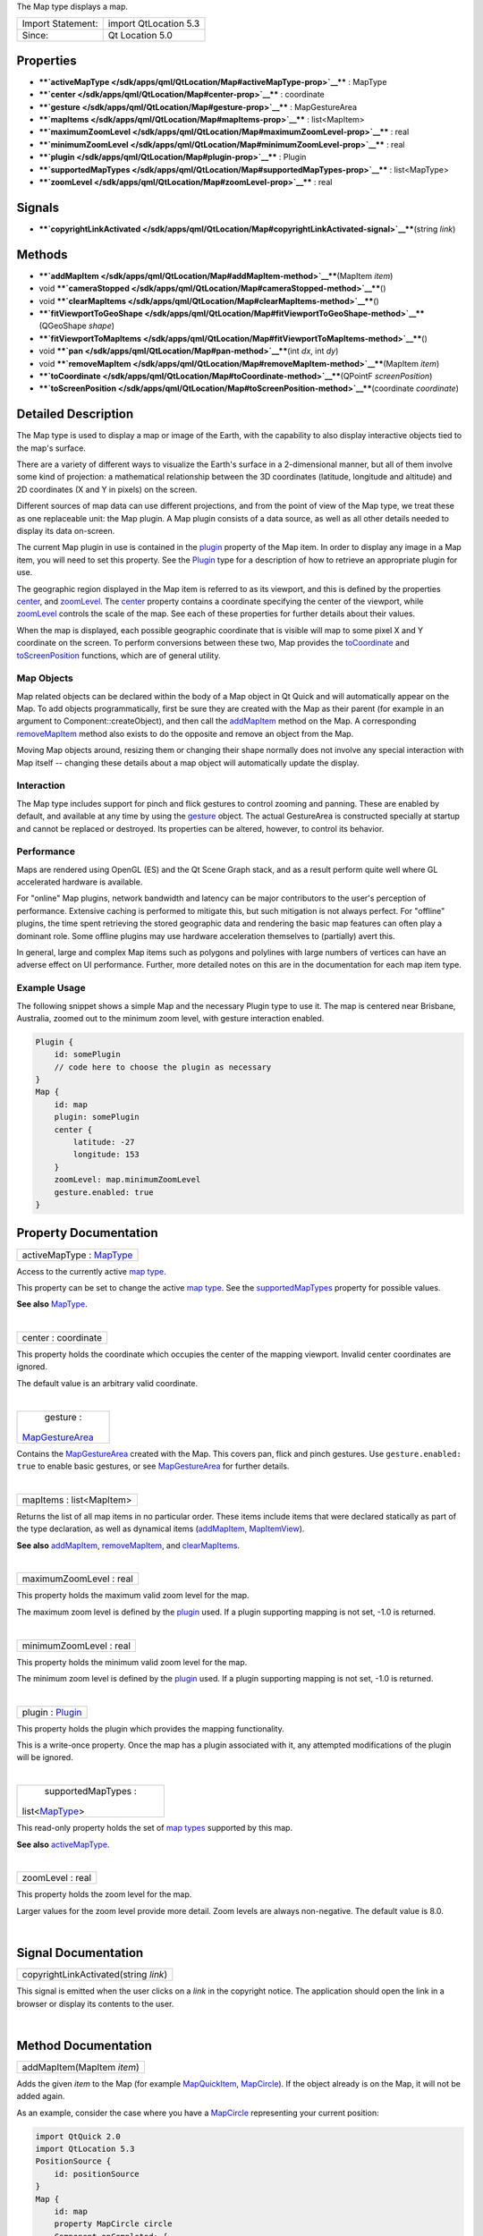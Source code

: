 The Map type displays a map.

+---------------------+-------------------------+
| Import Statement:   | import QtLocation 5.3   |
+---------------------+-------------------------+
| Since:              | Qt Location 5.0         |
+---------------------+-------------------------+

Properties
----------

-  ****`activeMapType </sdk/apps/qml/QtLocation/Map#activeMapType-prop>`__****
   : MapType
-  ****`center </sdk/apps/qml/QtLocation/Map#center-prop>`__**** :
   coordinate
-  ****`gesture </sdk/apps/qml/QtLocation/Map#gesture-prop>`__**** :
   MapGestureArea
-  ****`mapItems </sdk/apps/qml/QtLocation/Map#mapItems-prop>`__**** :
   list<MapItem>
-  ****`maximumZoomLevel </sdk/apps/qml/QtLocation/Map#maximumZoomLevel-prop>`__****
   : real
-  ****`minimumZoomLevel </sdk/apps/qml/QtLocation/Map#minimumZoomLevel-prop>`__****
   : real
-  ****`plugin </sdk/apps/qml/QtLocation/Map#plugin-prop>`__**** :
   Plugin
-  ****`supportedMapTypes </sdk/apps/qml/QtLocation/Map#supportedMapTypes-prop>`__****
   : list<MapType>
-  ****`zoomLevel </sdk/apps/qml/QtLocation/Map#zoomLevel-prop>`__**** :
   real

Signals
-------

-  ****`copyrightLinkActivated </sdk/apps/qml/QtLocation/Map#copyrightLinkActivated-signal>`__****\ (string
   *link*)

Methods
-------

-  ****`addMapItem </sdk/apps/qml/QtLocation/Map#addMapItem-method>`__****\ (MapItem
   *item*)
-  void
   ****`cameraStopped </sdk/apps/qml/QtLocation/Map#cameraStopped-method>`__****\ ()
-  void
   ****`clearMapItems </sdk/apps/qml/QtLocation/Map#clearMapItems-method>`__****\ ()
-  ****`fitViewportToGeoShape </sdk/apps/qml/QtLocation/Map#fitViewportToGeoShape-method>`__****\ (QGeoShape
   *shape*)
-  ****`fitViewportToMapItems </sdk/apps/qml/QtLocation/Map#fitViewportToMapItems-method>`__****\ ()
-  void ****`pan </sdk/apps/qml/QtLocation/Map#pan-method>`__****\ (int
   *dx*, int *dy*)
-  void
   ****`removeMapItem </sdk/apps/qml/QtLocation/Map#removeMapItem-method>`__****\ (MapItem
   *item*)
-  ****`toCoordinate </sdk/apps/qml/QtLocation/Map#toCoordinate-method>`__****\ (QPointF
   *screenPosition*)
-  ****`toScreenPosition </sdk/apps/qml/QtLocation/Map#toScreenPosition-method>`__****\ (coordinate
   *coordinate*)

Detailed Description
--------------------

The Map type is used to display a map or image of the Earth, with the
capability to also display interactive objects tied to the map's
surface.

There are a variety of different ways to visualize the Earth's surface
in a 2-dimensional manner, but all of them involve some kind of
projection: a mathematical relationship between the 3D coordinates
(latitude, longitude and altitude) and 2D coordinates (X and Y in
pixels) on the screen.

Different sources of map data can use different projections, and from
the point of view of the Map type, we treat these as one replaceable
unit: the Map plugin. A Map plugin consists of a data source, as well as
all other details needed to display its data on-screen.

The current Map plugin in use is contained in the
`plugin </sdk/apps/qml/QtLocation/location-places-qml#plugin>`__
property of the Map item. In order to display any image in a Map item,
you will need to set this property. See the
`Plugin </sdk/apps/qml/QtLocation/location-places-qml#plugin>`__ type
for a description of how to retrieve an appropriate plugin for use.

The geographic region displayed in the Map item is referred to as its
viewport, and this is defined by the properties
`center </sdk/apps/qml/QtLocation/Map#center-prop>`__, and
`zoomLevel </sdk/apps/qml/QtLocation/Map#zoomLevel-prop>`__. The
`center </sdk/apps/qml/QtLocation/Map#center-prop>`__ property contains
a coordinate specifying the center of the viewport, while
`zoomLevel </sdk/apps/qml/QtLocation/Map#zoomLevel-prop>`__ controls the
scale of the map. See each of these properties for further details about
their values.

When the map is displayed, each possible geographic coordinate that is
visible will map to some pixel X and Y coordinate on the screen. To
perform conversions between these two, Map provides the
`toCoordinate </sdk/apps/qml/QtLocation/Map#toCoordinate-method>`__ and
`toScreenPosition </sdk/apps/qml/QtLocation/Map#toScreenPosition-method>`__
functions, which are of general utility.

Map Objects
~~~~~~~~~~~

Map related objects can be declared within the body of a Map object in
Qt Quick and will automatically appear on the Map. To add objects
programmatically, first be sure they are created with the Map as their
parent (for example in an argument to Component::createObject), and then
call the `addMapItem </sdk/apps/qml/QtLocation/Map#addMapItem-method>`__
method on the Map. A corresponding
`removeMapItem </sdk/apps/qml/QtLocation/Map#removeMapItem-method>`__
method also exists to do the opposite and remove an object from the Map.

Moving Map objects around, resizing them or changing their shape
normally does not involve any special interaction with Map itself --
changing these details about a map object will automatically update the
display.

Interaction
~~~~~~~~~~~

The Map type includes support for pinch and flick gestures to control
zooming and panning. These are enabled by default, and available at any
time by using the
`gesture </sdk/apps/qml/QtLocation/Map#gesture-prop>`__ object. The
actual GestureArea is constructed specially at startup and cannot be
replaced or destroyed. Its properties can be altered, however, to
control its behavior.

Performance
~~~~~~~~~~~

Maps are rendered using OpenGL (ES) and the Qt Scene Graph stack, and as
a result perform quite well where GL accelerated hardware is available.

For "online" Map plugins, network bandwidth and latency can be major
contributors to the user's perception of performance. Extensive caching
is performed to mitigate this, but such mitigation is not always
perfect. For "offline" plugins, the time spent retrieving the stored
geographic data and rendering the basic map features can often play a
dominant role. Some offline plugins may use hardware acceleration
themselves to (partially) avert this.

In general, large and complex Map items such as polygons and polylines
with large numbers of vertices can have an adverse effect on UI
performance. Further, more detailed notes on this are in the
documentation for each map item type.

Example Usage
~~~~~~~~~~~~~

The following snippet shows a simple Map and the necessary Plugin type
to use it. The map is centered near Brisbane, Australia, zoomed out to
the minimum zoom level, with gesture interaction enabled.

.. code:: cpp

    Plugin {
        id: somePlugin
        // code here to choose the plugin as necessary
    }
    Map {
        id: map
        plugin: somePlugin
        center {
            latitude: -27
            longitude: 153
        }
        zoomLevel: map.minimumZoomLevel
        gesture.enabled: true
    }

|image0|

Property Documentation
----------------------

+--------------------------------------------------------------------------+
|        \ activeMapType : `MapType </sdk/apps/qml/QtLocation/MapType/>`__ |
+--------------------------------------------------------------------------+

Access to the currently active `map
type </sdk/apps/qml/QtLocation/MapType/>`__.

This property can be set to change the active `map
type </sdk/apps/qml/QtLocation/MapType/>`__. See the
`supportedMapTypes </sdk/apps/qml/QtLocation/Map#supportedMapTypes-prop>`__
property for possible values.

**See also** `MapType </sdk/apps/qml/QtLocation/MapType/>`__.

| 

+--------------------------------------------------------------------------+
|        \ center : coordinate                                             |
+--------------------------------------------------------------------------+

This property holds the coordinate which occupies the center of the
mapping viewport. Invalid center coordinates are ignored.

The default value is an arbitrary valid coordinate.

| 

+--------------------------------------------------------------------------+
|        \ gesture :                                                       |
| `MapGestureArea </sdk/apps/qml/QtLocation/MapGestureArea/>`__            |
+--------------------------------------------------------------------------+

Contains the
`MapGestureArea </sdk/apps/qml/QtLocation/MapGestureArea/>`__ created
with the Map. This covers pan, flick and pinch gestures. Use
``gesture.enabled: true`` to enable basic gestures, or see
`MapGestureArea </sdk/apps/qml/QtLocation/MapGestureArea/>`__ for
further details.

| 

+--------------------------------------------------------------------------+
|        \ mapItems : list<MapItem>                                        |
+--------------------------------------------------------------------------+

Returns the list of all map items in no particular order. These items
include items that were declared statically as part of the type
declaration, as well as dynamical items
(`addMapItem </sdk/apps/qml/QtLocation/Map#addMapItem-method>`__,
`MapItemView </sdk/apps/qml/QtLocation/MapItemView/>`__).

**See also**
`addMapItem </sdk/apps/qml/QtLocation/Map#addMapItem-method>`__,
`removeMapItem </sdk/apps/qml/QtLocation/Map#removeMapItem-method>`__,
and
`clearMapItems </sdk/apps/qml/QtLocation/Map#clearMapItems-method>`__.

| 

+--------------------------------------------------------------------------+
|        \ maximumZoomLevel : real                                         |
+--------------------------------------------------------------------------+

This property holds the maximum valid zoom level for the map.

The maximum zoom level is defined by the
`plugin </sdk/apps/qml/QtLocation/location-places-qml#plugin>`__ used.
If a plugin supporting mapping is not set, -1.0 is returned.

| 

+--------------------------------------------------------------------------+
|        \ minimumZoomLevel : real                                         |
+--------------------------------------------------------------------------+

This property holds the minimum valid zoom level for the map.

The minimum zoom level is defined by the
`plugin </sdk/apps/qml/QtLocation/location-places-qml#plugin>`__ used.
If a plugin supporting mapping is not set, -1.0 is returned.

| 

+--------------------------------------------------------------------------+
|        \ plugin : `Plugin </sdk/apps/qml/QtLocation/Plugin/>`__          |
+--------------------------------------------------------------------------+

This property holds the plugin which provides the mapping functionality.

This is a write-once property. Once the map has a plugin associated with
it, any attempted modifications of the plugin will be ignored.

| 

+--------------------------------------------------------------------------+
|        \ supportedMapTypes :                                             |
| list<`MapType </sdk/apps/qml/QtLocation/MapType/>`__>                    |
+--------------------------------------------------------------------------+

This read-only property holds the set of `map
types </sdk/apps/qml/QtLocation/MapType/>`__ supported by this map.

**See also**
`activeMapType </sdk/apps/qml/QtLocation/Map#activeMapType-prop>`__.

| 

+--------------------------------------------------------------------------+
|        \ zoomLevel : real                                                |
+--------------------------------------------------------------------------+

This property holds the zoom level for the map.

Larger values for the zoom level provide more detail. Zoom levels are
always non-negative. The default value is 8.0.

| 

Signal Documentation
--------------------

+--------------------------------------------------------------------------+
|        \ copyrightLinkActivated(string *link*)                           |
+--------------------------------------------------------------------------+

This signal is emitted when the user clicks on a *link* in the copyright
notice. The application should open the link in a browser or display its
contents to the user.

| 

Method Documentation
--------------------

+--------------------------------------------------------------------------+
|        \ addMapItem(MapItem *item*)                                      |
+--------------------------------------------------------------------------+

Adds the given *item* to the Map (for example
`MapQuickItem </sdk/apps/qml/QtLocation/MapQuickItem/>`__,
`MapCircle </sdk/apps/qml/QtLocation/MapCircle/>`__). If the object
already is on the Map, it will not be added again.

As an example, consider the case where you have a
`MapCircle </sdk/apps/qml/QtLocation/MapCircle/>`__ representing your
current position:

.. code:: qml

    import QtQuick 2.0
    import QtLocation 5.3
    PositionSource {
        id: positionSource
    }
    Map {
        id: map
        property MapCircle circle
        Component.onCompleted: {
            circle = Qt.createQmlObject('import QtLocation 5.3; MapCircle {}', page)
            circle.center = positionSource.position.coordinate
            circle.radius = 5000.0
            circle.color = 'green'
            circle.border.width = 3
            map.addMapItem(circle)
        }
    }

**Note:** MapItemViews cannot be added with this method.

**See also** `mapItems </sdk/apps/qml/QtLocation/Map#mapItems-prop>`__,
`removeMapItem </sdk/apps/qml/QtLocation/Map#removeMapItem-method>`__,
and
`clearMapItems </sdk/apps/qml/QtLocation/Map#clearMapItems-method>`__.

| 

+--------------------------------------------------------------------------+
|        \ void cameraStopped()                                            |
+--------------------------------------------------------------------------+

Optional hint that allows the map to prefetch during this idle period

| 

+--------------------------------------------------------------------------+
|        \ void clearMapItems()                                            |
+--------------------------------------------------------------------------+

Removes all items from the map.

**See also** `mapItems </sdk/apps/qml/QtLocation/Map#mapItems-prop>`__,
`addMapItem </sdk/apps/qml/QtLocation/Map#addMapItem-method>`__, and
`removeMapItem </sdk/apps/qml/QtLocation/Map#removeMapItem-method>`__.

| 

+--------------------------------------------------------------------------+
|        \ fitViewportToGeoShape(QGeoShape *shape*)                        |
+--------------------------------------------------------------------------+

Fits the current viewport to the boundary of the shape. The camera is
positioned in the center of the shape, and at the largest integral zoom
level possible which allows the whole shape to be visible on screen

| 

+--------------------------------------------------------------------------+
|        \ fitViewportToMapItems()                                         |
+--------------------------------------------------------------------------+

Fits the current viewport to the boundary of all map items. The camera
is positioned in the center of the map items, and at the largest
integral zoom level possible which allows all map items to be visible on
screen

| 

+--------------------------------------------------------------------------+
|        \ void pan(int *dx*, int *dy*)                                    |
+--------------------------------------------------------------------------+

Starts panning the map by *dx* pixels along the x-axis and by *dy*
pixels along the y-axis.

Positive values for *dx* move the map right, negative values left.
Positive values for *dy* move the map down, negative values up.

During panning the
`center </sdk/apps/qml/QtLocation/Map#center-prop>`__, and
`zoomLevel </sdk/apps/qml/QtLocation/Map#zoomLevel-prop>`__ may change.

| 

+--------------------------------------------------------------------------+
|        \ void removeMapItem(MapItem *item*)                              |
+--------------------------------------------------------------------------+

Removes the given *item* from the Map (for example
`MapQuickItem </sdk/apps/qml/QtLocation/MapQuickItem/>`__,
`MapCircle </sdk/apps/qml/QtLocation/MapCircle/>`__). If the MapItem
does not exist or was not previously added to the map, the method does
nothing.

**See also** `mapItems </sdk/apps/qml/QtLocation/Map#mapItems-prop>`__,
`addMapItem </sdk/apps/qml/QtLocation/Map#addMapItem-method>`__, and
`clearMapItems </sdk/apps/qml/QtLocation/Map#clearMapItems-method>`__.

| 

+--------------------------------------------------------------------------+
|        \ toCoordinate(QPointF *screenPosition*)                          |
+--------------------------------------------------------------------------+

Returns the coordinate which corresponds to the screen position
*screenPosition*.

Returns an invalid coordinate if *screenPosition* is not within the
current viewport.

| 

+--------------------------------------------------------------------------+
|        \ toScreenPosition(coordinate *coordinate*)                       |
+--------------------------------------------------------------------------+

Returns the screen position which corresponds to the coordinate
*coordinate*.

Returns an invalid QPointF if *coordinate* is not within the current
viewport.

| 

.. |image0| image:: /media/sdk/apps/qml/QtLocation/Map/images/sdk-map.png

